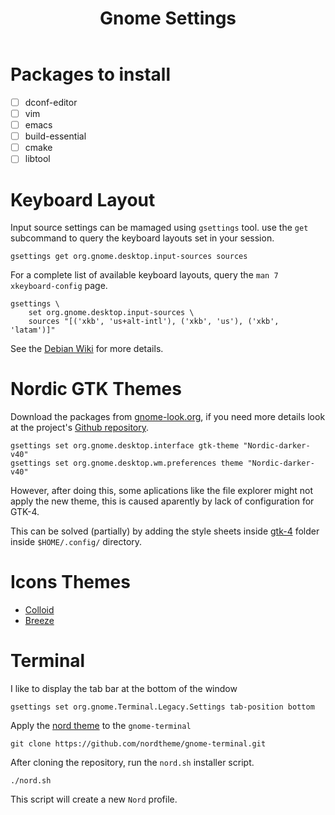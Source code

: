 #+title: Gnome Settings
* Packages to install
- [ ] dconf-editor
- [ ] vim
- [ ] emacs
- [ ] build-essential
- [ ] cmake
- [ ] libtool
* Keyboard Layout
Input source settings can be mamaged using =gsettings= tool. use the =get=
subcommand to query the keyboard layouts set in your session.
#+name: get-keyboard-input-sources
#+begin_src shell :results drawer
gsettings get org.gnome.desktop.input-sources sources
#+end_src

For a complete list of available keyboard layouts, query the =man 7
xkeyboard-config= page.

#+name: set-keyboard-input-sources
#+begin_src shell
gsettings \
    set org.gnome.desktop.input-sources \
    sources "[('xkb', 'us+alt-intl'), ('xkb', 'us'), ('xkb', 'latam')]"
#+end_src

See the [[https://wiki.debian.org/Keyboard#How_to_dynamically_manage_input_source_settings_from_the_command_line_.28modern_strategy.29][Debian Wiki]] for more details.

* Nordic GTK Themes
Download the packages from [[https://www.gnome-look.org/p/1267246/][gnome-look.org]], if you need more details look at the
project's [[https://github.com/EliverLara/Nordic][Github repository]].

#+begin_src shell
gsettings set org.gnome.desktop.interface gtk-theme "Nordic-darker-v40"
gsettings set org.gnome.desktop.wm.preferences theme "Nordic-darker-v40"
#+end_src

However, after doing this, some aplications like the file explorer might not
apply the new theme, this is caused aparently by lack of configuration for
GTK-4.

This can be solved (partially) by adding the style sheets inside [[file:gtk-4/][gtk-4]] folder
inside =$HOME/.config/= directory.
* Icons Themes
- [[https://www.gnome-look.org/p/1661983/][Colloid]]
- [[https://www.gnome-look.org/p/1533591/][Breeze]]

* Terminal
I like to display the tab bar at the bottom of the window

#+begin_src shell
gsettings set org.gnome.Terminal.Legacy.Settings tab-position bottom
#+end_src

Apply the [[https://github.com/nordtheme/gnome-terminal][nord theme]] to the =gnome-terminal=

#+begin_src shell :dir ~/src
git clone https://github.com/nordtheme/gnome-terminal.git
#+end_src

After cloning the repository, run the =nord.sh= installer script.

#+begin_src shell :dir ~/src/nord-gnome-germinal/src
./nord.sh
#+end_src

This script will create a new =Nord= profile.

